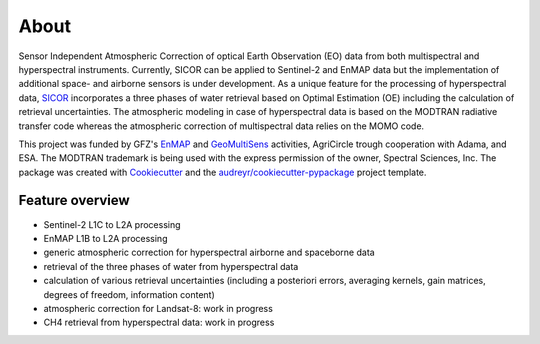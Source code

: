 =====
About
=====

.. image:: https://enmap.gitext-pages.gfz-potsdam.de/sicor/doc/_images/sicor_logo_lr.png
   :width: 150px
   :alt: SICOR Logo

Sensor Independent Atmospheric Correction of optical Earth Observation (EO) data from both multispectral and
hyperspectral instruments. Currently, SICOR can be applied to Sentinel-2 and EnMAP data but the implementation of
additional space- and airborne sensors is under development. As a unique feature for the processing of hyperspectral
data, SICOR_ incorporates a three phases of water retrieval based on Optimal Estimation (OE) including the calculation
of retrieval uncertainties. The atmospheric modeling in case of hyperspectral data is based on the MODTRAN radiative
transfer code whereas the atmospheric correction of multispectral data relies on the MOMO code.

This project was funded by GFZ's EnMAP_ and GeoMultiSens_ activities, AgriCircle trough cooperation with Adama,
and ESA. The MODTRAN trademark is being used with the express permission of the owner, Spectral Sciences, Inc. The
package was created with Cookiecutter_ and the `audreyr/cookiecutter-pypackage`_ project template.

Feature overview
----------------

* Sentinel-2 L1C to L2A processing
* EnMAP L1B to L2A processing
* generic atmospheric correction for hyperspectral airborne and spaceborne data
* retrieval of the three phases of water from hyperspectral data
* calculation of various retrieval uncertainties
  (including a posteriori errors, averaging kernels, gain matrices, degrees of freedom, information content)
* atmospheric correction for Landsat-8: work in progress
* CH4 retrieval from hyperspectral data: work in progress



.. _SICOR: https://gitext.gfz-potsdam.de/EnMAP/sicor/
.. _GeoMultiSens: http://www.geomultisens.de/
.. _EnMAP: http://www.enmap.org/
.. _Cookiecutter: https://github.com/audreyr/cookiecutter
.. _`audreyr/cookiecutter-pypackage`: https://github.com/audreyr/cookiecutter-pypackage

